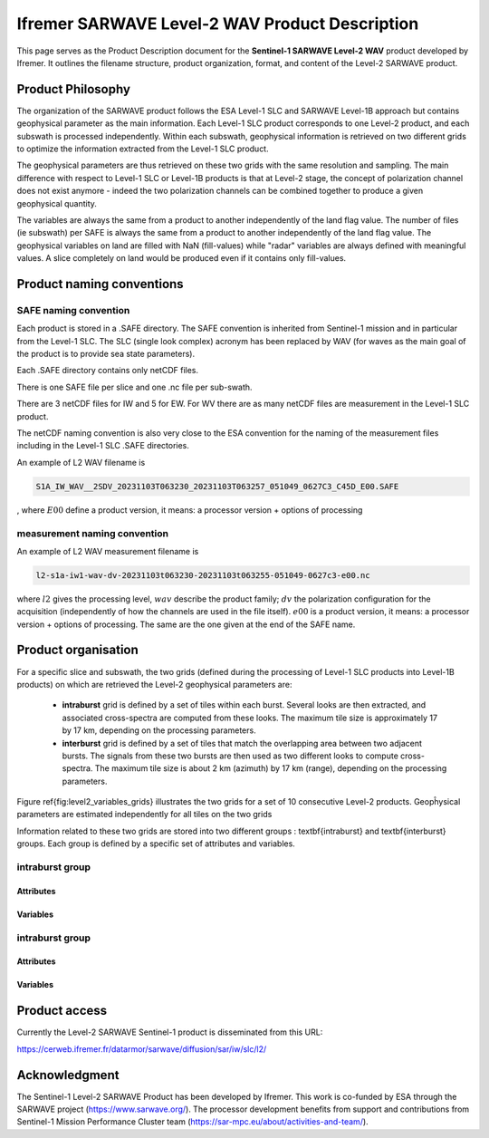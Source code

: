 .. _productdescription:

Ifremer SARWAVE Level-2 WAV Product Description
###############################################

This page serves as the Product Description document for the **Sentinel-1 SARWAVE Level-2 WAV** product developed by Ifremer.
It outlines the filename structure, product organization, format, and content of the Level-2 SARWAVE product.

Product Philosophy
------------------

The organization of the SARWAVE product follows the ESA Level-1 SLC and SARWAVE Level-1B approach but contains geophysical parameter as the main information.
Each Level-1 SLC product corresponds to one Level-2 product, and each subswath is processed independently.
Within each subswath, geophysical information is retrieved on two different grids to optimize the information extracted from the Level-1 SLC product.

The geophysical parameters are thus retrieved on these two grids with the same resolution and sampling.
The main difference with respect to Level-1 SLC or Level-1B products is that at Level-2 stage, the concept of polarization channel does not exist anymore - indeed the two polarization channels can be combined together to produce a given geophysical quantity.

The variables are always the same from a product to another independently of the land flag value.
The number of files (ie subswath) per SAFE is always the same from a product to another independently of the land flag value.
The geophysical variables on land are filled with NaN (fill-values) while "radar" variables are always defined with meaningful values.
A slice completely on land would be produced even if it contains only fill-values.


Product naming conventions
--------------------------

SAFE naming convention
~~~~~~~~~~~~~~~~~~~~~~

Each product is stored in a .SAFE directory. The SAFE convention is inherited from Sentinel-1 mission and in particular from the Level-1 SLC. The SLC (single look complex) acronym has been replaced by WAV (for waves as the main goal of the product is to provide sea state parameters).

Each .SAFE directory contains only netCDF files.

There is one SAFE file per slice and one .nc file per sub-swath.

There are 3 netCDF files for IW and 5 for EW. For WV there are as many netCDF files are measurement in the Level-1 SLC product.

The netCDF naming convention is also very close to the ESA convention for the naming of the measurement files including in the Level-1 SLC .SAFE directories.

An example of L2 WAV filename is

.. code-block::

  S1A_IW_WAV__2SDV_20231103T063230_20231103T063257_051049_0627C3_C45D_E00.SAFE

, where :math:`E00` define a product version, it means: a processor version + options of processing

measurement naming convention
~~~~~~~~~~~~~~~~~~~~~~~~~~~~~
An example of L2 WAV measurement filename is

.. code-block::

  l2-s1a-iw1-wav-dv-20231103t063230-20231103t063255-051049-0627c3-e00.nc


where :math:`l2` gives the processing level, :math:`wav` describe the product family; :math:`dv` the polarization configuration for the acquisition (independently of how the channels are used in the file itself).
:math:`e00` is a product version, it means: a processor version + options of processing. The same are the one given at the end of the SAFE name.



Product organisation
--------------------

For a specific slice and subswath, the two grids (defined during the processing of Level-1 SLC products into Level-1B products) on which are retrieved the Level-2 geophysical parameters are:


     - **intraburst** grid is defined by a set of tiles within each burst. Several looks are then extracted, and associated cross-spectra are computed from these looks. The maximum tile size is approximately 17 by 17 km, depending on the processing parameters.
     - **interburst** grid is defined by a set of tiles that match the overlapping area between two adjacent bursts. The signals from these two bursts are then used as two different looks to compute cross-spectra. The maximum tile size is about 2 km (azimuth) by 17 km (range), depending on the processing parameters.

Figure \ref{fig:level2_variables_grids} illustrates the two grids for a set of 10 consecutive Level-2 products.
Geopĥysical parameters are estimated independently for all tiles on the two grids


.. image:: ./figures/level2_variables_grids.png
  :alt: level2_variables_grids
  :scale: 70 %
  :name: level2_variables_grids
  :align: center

Information related to these two grids are stored into two different groups : \textbf{intraburst} and \textbf{interburst} groups. Each group is defined by a specific set of attributes and variables.

intraburst group
~~~~~~~~~~~~~~~~

.. image:: ./figures/coordinates_intra.png
  :alt: coords
  :scale: 100 %
  :name: coords
  :align: center

Attributes
==========

.. image:: ./figures/attrs_intra.png
  :alt: aintra
  :scale: 100 %
  :name: aintra
  :align: center

Variables
=========

.. image:: ./figures/variables_intra.png
  :alt: vintra
  :scale: 100 %
  :name: vintra
  :align: center

intraburst group
~~~~~~~~~~~~~~~~

.. image:: ./figures/coordinates.png
  :alt: coordsinter
  :scale: 100 %
  :name: coordsinter
  :align: center

Attributes
==========

.. image:: ./figures/attrs_intra.png
  :alt: ainter
  :scale: 100 %
  :name: ainter
  :align: center

Variables
=========

.. image:: ./figures/variables_inter.png
  :alt: vinter
  :scale: 100 %
  :name: vinter
  :align: center

Product access
--------------

Currently the Level-2 SARWAVE Sentinel-1 product is disseminated from this URL:

https://cerweb.ifremer.fr/datarmor/sarwave/diffusion/sar/iw/slc/l2/

Acknowledgment
--------------

The Sentinel-1 Level-2 SARWAVE Product has been developed by Ifremer. This work is co-funded by ESA through the SARWAVE project (https://www.sarwave.org/).
The processor development benefits from support and contributions from Sentinel-1 Mission Performance Cluster team (https://sar-mpc.eu/about/activities-and-team/).
